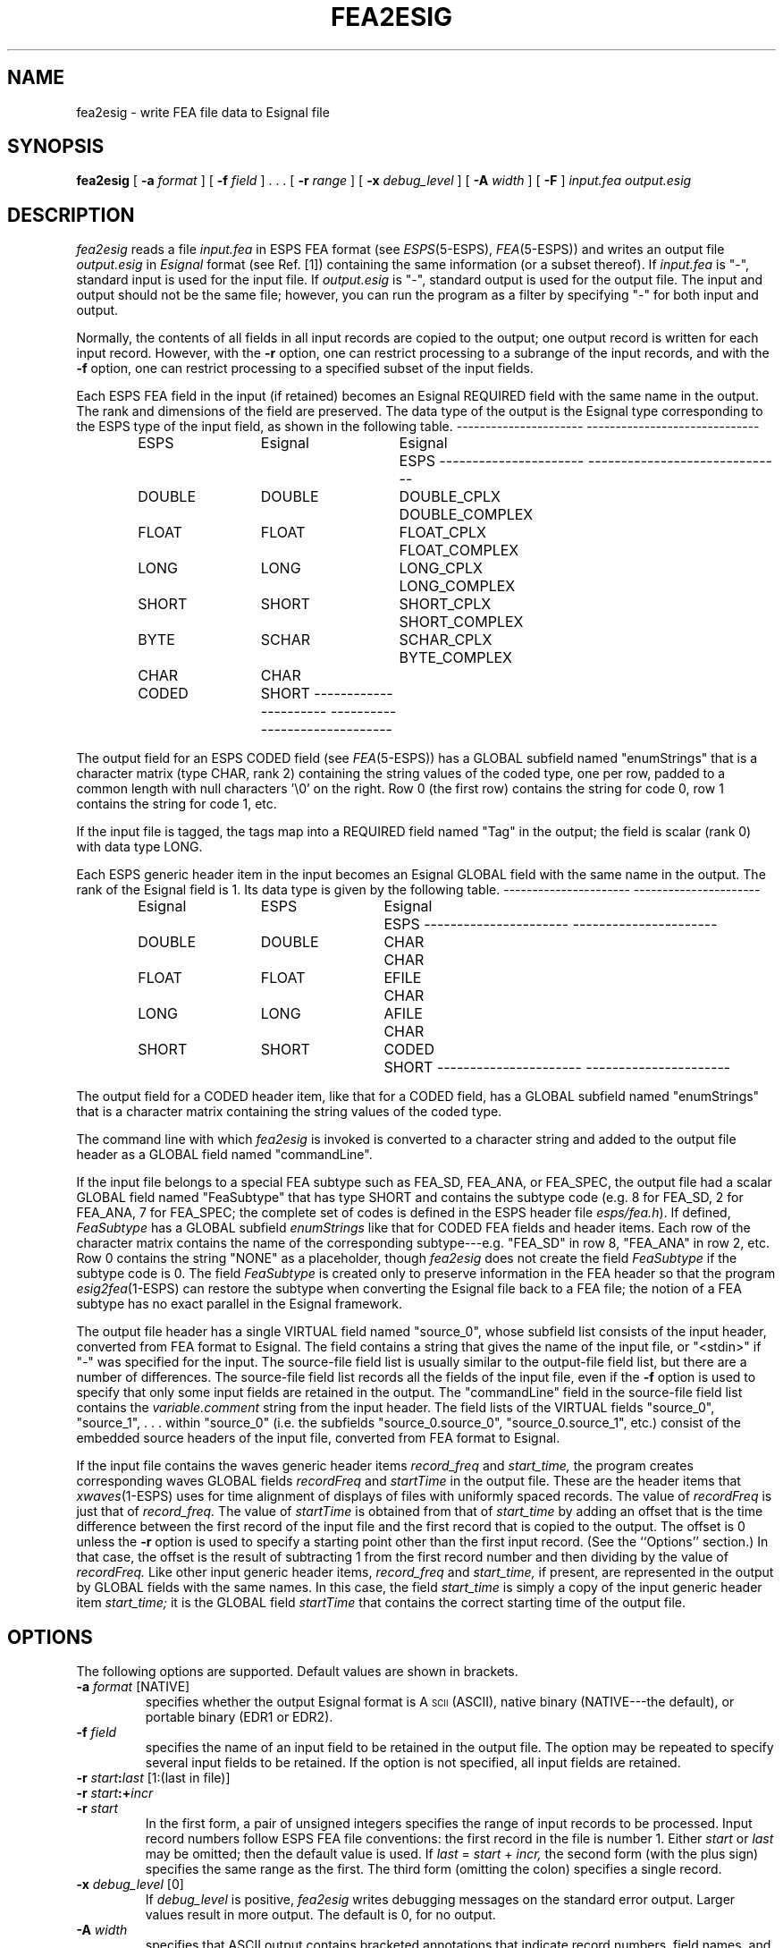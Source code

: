 .\" Copyright (c) 1995 Entropic Research Laboratory, Inc. All rights reserved.
.\" @(#)fea2esig.1	1.8 27 Sep 1997 ERL
.ds ]W (c) 1993 Entropic Research Laboratory, Inc.
.if t .ds - \-\h'-0.2m'\-
.if n .ds - ---
.TH FEA2ESIG 1\-ESPS 27 Sep 1997
.SH NAME
.nf
fea2esig \- write FEA file data to Esignal file
.fi
.SH SYNOPSIS
.B fea2esig
[
.BI \-a " format"
] [
.BI \-f " field"
] .\ .\ . [
.BI \-r " range"
] [
.BI \-x " debug_level"
] [
.BI \-A " width"
] [
.BI \-F
]
.I input.fea output.esig
.SH DESCRIPTION
.PP
.I fea2esig
reads a file
.I input.fea
in ESPS FEA format (see
.IR ESPS (5\-ESPS),
.IR FEA (5\-ESPS))
and writes an output file
.I output.esig
in
.I Esignal
format (see Ref. [1]) containing the same information
(or a subset thereof).
If
.I input.fea
is "\-", standard input is used for the input file.
If
.I output.esig
is "\-", standard output is used for the output file.
The input and output should not be the same file;
however, you can run the program as a filter
by specifying "\-" for both input and output.
.PP
Normally, the contents of all fields in all input records
are copied to the output;
one output record is written for each input record.
However, with the
.B \-r
option, one can restrict processing to a subrange of the input records,
and with the
.B \-f
option, one can restrict processing to a specified subset of the input fields.
.PP
Each ESPS FEA field in the input (if retained)
becomes an Esignal REQUIRED field with the same name in the output.
The rank and dimensions of the field are preserved.
The data type of the output is the Esignal type corresponding to
the ESPS type of the input field, as shown in the following table.
.nf
.RS
.ta 0.1i 1.3i 2.6i 4.0i

.if n \l'2.2i\-'\h'0.3i'\l'3.0i\-'
.if t \v'-0.2'\l'2.2i'\h'0.3i'\l'3.0i'\v'0.2'
	ESPS	Esignal	Esignal   	ESPS
.if n \l'2.2i\-'\h'0.3i'\l'3.0i\-'
.if t \v'-0.2'\l'2.2i'\h'0.3i'\l'3.0i'\v'0.2'
	DOUBLE	DOUBLE	DOUBLE_CPLX	DOUBLE_COMPLEX
	FLOAT	FLOAT	FLOAT_CPLX	FLOAT_COMPLEX
	LONG	LONG	LONG_CPLX	LONG_COMPLEX
	SHORT	SHORT	SHORT_CPLX	SHORT_COMPLEX
	BYTE	SCHAR	SCHAR_CPLX	BYTE_COMPLEX
	CHAR	CHAR
	CODED	SHORT
.if n \l'2.2i\-'\h'0.3i'\l'3.0i\-'
.if t \v'-0.2'\l'2.2i'\h'0.3i'\l'3.0i'\v'0.2'

.DT
.RE
.fi
The output field for an ESPS CODED field (see
.IR FEA (5\-ESPS))
has a GLOBAL subfield named "enumStrings" that is a character matrix
(type CHAR, rank 2) containing the string values of the coded type,
one per row, padded to a common length
with null characters '\\0' on the right.
Row 0 (the first row) contains the string for code 0,
row 1 contains the string for code 1, etc.
.PP
If the input file is tagged, the tags map into a REQUIRED field
named "Tag" in the output;
the field is scalar (rank 0) with data type LONG.
.PP
Each ESPS generic header item in the input
becomes an Esignal GLOBAL field with the same name in the output.
The rank of the Esignal field is 1.
Its data type is given by the following table.
.nf
.RS
.ta 0.1i 1.3i 2.6i 3.8i

.if n \l'2.2i\-'\h'0.3i'\l'2.2i\-'
.if t \v'-0.2'\l'2.2i'\h'0.3i'\l'2.2i'\v'0.2'
	Esignal	ESPS	Esignal	ESPS
.if n \l'2.2i\-'\h'0.3i'\l'2.2i\-'
.if t \v'-0.2'\l'2.2i'\h'0.3i'\l'2.2i'\v'0.2'
	DOUBLE	DOUBLE	CHAR	CHAR
	FLOAT	FLOAT	EFILE	CHAR
	LONG	LONG	AFILE	CHAR
	SHORT	SHORT	CODED	SHORT
.if n \l'2.2i\-'\h'0.3i'\l'2.2i\-'
.if t \v'-0.2'\l'2.2i'\h'0.3i'\l'2.2i'\v'0.2'

.DT
.RE
.fi
The output field for a CODED header item, like that for a CODED field,
has a GLOBAL subfield named "enumStrings" that is a character matrix
containing the string values of the coded type.
.PP
The command line with which
.I fea2esig
is invoked is converted to a character string and
added to the output file header as a GLOBAL field named "commandLine".
.PP
If the input file belongs to a special FEA subtype such as FEA_SD,
FEA_ANA, or FEA_SPEC, the output file had a scalar GLOBAL field
named "FeaSubtype" that has type SHORT and contains the subtype code
(e.g. 8 for FEA_SD, 2 for FEA_ANA, 7 for FEA_SPEC;
the complete set of codes is defined in the ESPS header file
.IR esps/fea.h ).
If defined,
.I FeaSubtype
has a GLOBAL subfield
.I enumStrings
like that for CODED FEA fields and header items.
Each row of the character matrix contains
the name of the corresponding subtype\*-e.g. "FEA_SD" in row 8,
"FEA_ANA" in row 2, etc.
Row 0 contains the string "NONE" as a placeholder, though
.I fea2esig
does not create the field
.I FeaSubtype
if the subtype code is 0.
The field
.I FeaSubtype
is created only to preserve information in the FEA header
so that the program
.IR esig2fea (1\-ESPS)
can restore the subtype when converting the Esignal file
back to a FEA file;
the notion of a FEA subtype has no exact parallel in the Esignal framework.
.PP
The output file header has a single VIRTUAL field named "source_0",
whose subfield list consists of the input header,
converted from FEA format to Esignal.
The field contains a string that gives the name of the input file,
or "<stdin>" if "\-" was specified for the input.
The source-file field list
is usually similar to the output-file field list,
but there are a number of differences.
The source-file field list records all the fields of the input file,
even if the
.B \-f
option is used to specify that only some input fields
are retained in the output.
The "commandLine" field in the source-file field list contains the
.I variable.comment
string from the input header.
The field lists of the VIRTUAL fields "source_0",
"source_1", .\ .\ . within "source_0"
(i.e. the subfields "source_0.source_0", "source_0.source_1", etc.)
consist of the embedded source headers of the input file,
converted from FEA format to Esignal.
.PP
If the input file contains the waves generic header items
.I record_freq
and
.I start_time,
the program creates corresponding waves GLOBAL fields
.I recordFreq
and
.I startTime
in the output file.
These are the header items that
.IR xwaves (1\-ESPS)
uses for time alignment of displays of files
with uniformly spaced records.
The value of
.I recordFreq
is just that of
.I record_freq.
The value of
.I startTime
is obtained from that of
.I start_time
by adding an offset that is the time difference
between the first record of the input file
and the first record that is copied to the output.
The offset is 0 unless the
.B \-r
option is used to specify a starting point
other than the first input record.
(See the ``Options'' section.)
In that case, the offset is the result of
subtracting 1 from the first record number
and then dividing by the value of
.I recordFreq.
Like other input generic header items,
.I record_freq
and
.I start_time,
if present, are represented in the output by GLOBAL fields
with the same names.
In this case, the field
.I start_time
is simply a copy of the input generic header item
.I start_time;
it is the GLOBAL field
.I startTime
that contains the correct starting time of the output file.
.SH OPTIONS
.PP
The following options are supported.
Default values are shown in brackets.
.TP
.BI \-a " format \fR[NATIVE]\fP"
specifies whether the output Esignal format is
A\s-3SCII\s+3 (ASCII), native binary (NATIVE\*-the default),
or portable binary (EDR1 or EDR2).
.TP
.BI \-f " field"
specifies the name of an input field to be retained in the output file.
The option may be repeated to specify several input fields to be retained.
If the option is not specified, all input fields are retained.
.TP
.BI \-r " start" : "last \fR[1:(last in file)]\fP"
.TP
.BI \-r " start" :+ "incr"
.TP
.BI \-r " start"
In the first form, a pair of unsigned integers specifies the range
of input records to be processed.
Input record numbers follow ESPS FEA file conventions:
the first record in the file is number 1.
Either
.I start
or
.I last
may be omitted; then the default value is used.
If
.IR last " = " start " + " incr,
the second form (with the plus sign) specifies the same range as the first.
The third form (omitting the colon) specifies a single record.
.TP
.BI \-x " debug_level \fR[0]\fP"
If 
.I debug_level
is positive,
.I fea2esig
writes debugging messages on the standard error output.
Larger values result in more output.
The default is 0, for no output.
.TP
.BI \-A " width"
specifies that ASCII output contains bracketed annotations
that indicate record numbers, field names, and array indices.
The argument indicates the desired approximate width of the output
(number of characters per line).
In the present implementation the approximation is quite rough:
many lines, especially in headers, may well exceed the specified width,
and others, particularly in CHAR data, may be narrower than necessary.
The option is ignored for binary output.
.TP
.BI \-F
specifies output in
.I field order.
If the option is not specified, the output is in
.I type order,
the default.
.SH ESPS PARAMETERS
.PP
The ESPS parameter file is not read.
.SH ESPS COMMON
.PP
The ESPS common file is not accessed.
.SH ESPS HEADERS
.PP
As mentioned under ``Description'' above,
GLOBAL fields corresponding to generic header items in the input
are added to the output file,
and embedded FEA-file source headers, converted to Esignal field lists,
are added as VIRTUAL fields.
The comment string in the input header becomes a GLOBAL field
.I commandLine
in the output.
The input FEA subtype code, if any. is recorded as a GLOBAL field
.I FeaSubtype
in the output.
If generic header items
.I record_freq
and
.I start_time
are present in the input header,
GLOBAL fields
.I recordFreq
and
.I startTime
are added to the output;
see ``Description'' above for details.
.SH FUTURE CHANGES
.PP
Fix some of the problems listed under "Bugs".
.SH EXAMPLES
.PP
.SH ERRORS AND DIAGNOSTICS
.PP
The program exits with a "Usage" message
if an unrecognized option is used on the command line,
or if too many or too few file names are specified.
It may exit with one of the following error messages
if the described conditions occur:
.nf
.RS
can't start before beginning of file;
empty range of records specified;
can't allocate memory for input record;
failure converting input header to field list;
output order neither TYPE_ORDER nor FIELD_ORDER;
can't set field ordering of output;
write header failed.
.RE
.fi
.SH BUGS
.PP
History information is lost if any of the embedded source headers is a
non-FEA ESPS file (e.g. an old-style SD, ANA, or SPEC file,
as distinct from a FEA_SD, FEA_ANA, or FEA_SPEC file).
Confusion is possible if the input file contains fields with names that
.I fea2esig
uses for special purposes\*-for example,
if there is an input field named "commandLine" or "source_0",
or if a tagged input file has a field named "Tag".
.IR A -law
and
.if n .IR mu -law
.if t .IR \(*m -law
encoded FEA_SD files are not recognized as such
and given the appropriate special handling.
.SH REFERENCES
.PP
[1] R. W. Johnson,
``The Esignal File Format'',
Entropic Research Laboratory, Inc., 1995
.SH "SEE ALSO"
.IR esig2fea (1\-ESPS)
.IR Esignal (3\-Esignal)
.IR ESPS (5\-ESPS),
.br
.IR FEA (5\-ESPS),
.PP
.SH AUTHOR
.PP
Rod Johnson
